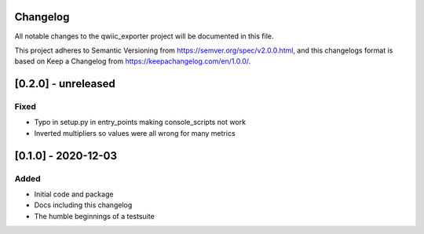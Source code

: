 Changelog
=========
All notable changes to the qwiic_exporter project will be documented in this file.

This project adheres to Semantic Versioning from https://semver.org/spec/v2.0.0.html, and
this changelogs format is based on Keep a Changelog from https://keepachangelog.com/en/1.0.0/.


[0.2.0] - unreleased
====================

Fixed
-----
- Typo in setup.py in entry_points making console_scripts not work
- Inverted multipliers so values were all wrong for many metrics


[0.1.0] - 2020-12-03
====================

Added
-----
- Initial code and package
- Docs including this changelog
- The humble beginnings of a testsuite
